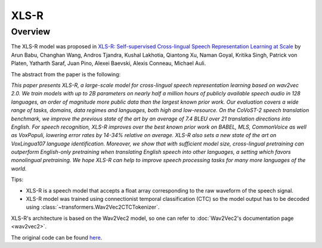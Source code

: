 .. 
    Copyright 2021 The HuggingFace Team. All rights reserved.

    Licensed under the Apache License, Version 2.0 (the "License"); you may not use this file except in compliance with
    the License. You may obtain a copy of the License at

        http://www.apache.org/licenses/LICENSE-2.0

    Unless required by applicable law or agreed to in writing, software distributed under the License is distributed on
    an "AS IS" BASIS, WITHOUT WARRANTIES OR CONDITIONS OF ANY KIND, either express or implied. See the License for the
    specific language governing permissions and limitations under the License.

XLS-R
-----------------------------------------------------------------------------------------------------------------------

Overview
~~~~~~~~~~~~~~~~~~~~~~~~~~~~~~~~~~~~~~~~~~~~~~~~~~~~~~~~~~~~~~~~~~~~~~~~~~~~~~~~~~~~~~~~~~~~~~~~~~~~~~~~~~~~~~~~~~~~~~~

The XLS-R model was proposed in `XLS-R: Self-supervised Cross-lingual Speech Representation Learning at Scale
<https://arxiv.org/abs/2111.09296>`__ by Arun Babu, Changhan Wang, Andros Tjandra, Kushal Lakhotia, Qiantong Xu, Naman
Goyal, Kritika Singh, Patrick von Platen, Yatharth Saraf, Juan Pino, Alexei Baevski, Alexis Conneau, Michael Auli.

The abstract from the paper is the following:

*This paper presents XLS-R, a large-scale model for cross-lingual speech representation learning based on wav2vec 2.0.
We train models with up to 2B parameters on nearly half a million hours of publicly available speech audio in 128
languages, an order of magnitude more public data than the largest known prior work. Our evaluation covers a wide range
of tasks, domains, data regimes and languages, both high and low-resource. On the CoVoST-2 speech translation
benchmark, we improve the previous state of the art by an average of 7.4 BLEU over 21 translation directions into
English. For speech recognition, XLS-R improves over the best known prior work on BABEL, MLS, CommonVoice as well as
VoxPopuli, lowering error rates by 14-34% relative on average. XLS-R also sets a new state of the art on VoxLingua107
language identification. Moreover, we show that with sufficient model size, cross-lingual pretraining can outperform
English-only pretraining when translating English speech into other languages, a setting which favors monolingual
pretraining. We hope XLS-R can help to improve speech processing tasks for many more languages of the world.*

Tips:

- XLS-R is a speech model that accepts a float array corresponding to the raw waveform of the speech signal.
- XLS-R model was trained using connectionist temporal classification (CTC) so the model output has to be decoded using
  :class:`~transformers.Wav2Vec2CTCTokenizer`.

XLS-R's architecture is based on the Wav2Vec2 model, so one can refer to :doc:`Wav2Vec2's documentation page
<wav2vec2>`.

The original code can be found `here <https://github.com/pytorch/fairseq/tree/master/fairseq/models/wav2vec>`__.
